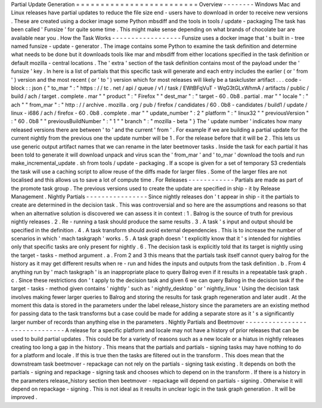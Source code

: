 Partial
Update
Generation
=
=
=
=
=
=
=
=
=
=
=
=
=
=
=
=
=
=
=
=
=
=
=
=
=
Overview
-
-
-
-
-
-
-
-
Windows
Mac
and
Linux
releases
have
partial
updates
to
reduce
the
file
size
end
-
users
have
to
download
in
order
to
receive
new
versions
.
These
are
created
using
a
docker
image
some
Python
mbsdiff
and
the
tools
in
tools
/
update
-
packaging
The
task
has
been
called
'
Funsize
'
for
quite
some
time
.
This
might
make
sense
depending
on
what
brands
of
chocolate
bar
are
available
near
you
.
How
the
Task
Works
-
-
-
-
-
-
-
-
-
-
-
-
-
-
-
-
-
-
Funsize
uses
a
docker
image
that
'
s
built
in
-
tree
named
funsize
-
update
-
generator
.
The
image
contains
some
Python
to
examine
the
task
definition
and
determine
what
needs
to
be
done
but
it
downloads
tools
like
mar
and
mbsdiff
from
either
locations
specified
in
the
task
definition
or
default
mozilla
-
central
locations
.
The
'
extra
'
section
of
the
task
definition
contains
most
of
the
payload
under
the
'
funsize
'
key
.
In
here
is
a
list
of
partials
that
this
specific
task
will
generate
and
each
entry
includes
the
earlier
(
or
'
from
'
)
version
and
the
most
recent
(
or
'
to
'
)
version
which
for
most
releases
will
likely
be
a
taskcluster
artifact
.
.
.
code
-
block
:
:
json
{
"
to_mar
"
:
"
https
:
/
/
tc
.
net
/
api
/
queue
/
v1
/
task
/
EWtBFqVuT
-
WqG3tGLxWhmA
/
artifacts
/
public
/
build
/
ach
/
target
.
complete
.
mar
"
"
product
"
:
"
Firefox
"
"
dest_mar
"
:
"
target
-
60
.
0b8
.
partial
.
mar
"
"
locale
"
:
"
ach
"
"
from_mar
"
:
"
http
:
/
/
archive
.
mozilla
.
org
/
pub
/
firefox
/
candidates
/
60
.
0b8
-
candidates
/
build1
/
update
/
linux
-
i686
/
ach
/
firefox
-
60
.
0b8
.
complete
.
mar
"
"
update_number
"
:
2
"
platform
"
:
"
linux32
"
"
previousVersion
"
:
"
60
.
0b8
"
"
previousBuildNumber
"
:
"
1
"
"
branch
"
:
"
mozilla
-
beta
"
}
The
'
update
number
'
indicates
how
many
released
versions
there
are
between
'
to
'
and
the
current
'
from
'
.
For
example
if
we
are
building
a
partial
update
for
the
current
nightly
from
the
previous
one
the
update
number
will
be
1
.
For
the
release
before
that
it
will
be
2
.
This
lets
us
use
generic
output
artifact
names
that
we
can
rename
in
the
later
beetmover
tasks
.
Inside
the
task
for
each
partial
it
has
been
told
to
generate
it
will
download
unpack
and
virus
scan
the
'
from_mar
'
and
'
to_mar
'
download
the
tools
and
run
make_incremental_update
.
sh
from
tools
/
update
-
packaging
.
If
a
scope
is
given
for
a
set
of
temporary
S3
credentials
the
task
will
use
a
caching
script
to
allow
reuse
of
the
diffs
made
for
larger
files
.
Some
of
the
larger
files
are
not
localised
and
this
allows
us
to
save
a
lot
of
compute
time
.
For
Releases
-
-
-
-
-
-
-
-
-
-
-
-
Partials
are
made
as
part
of
the
promote
task
group
.
The
previous
versions
used
to
create
the
update
are
specified
in
ship
-
it
by
Release
Management
.
Nightly
Partials
-
-
-
-
-
-
-
-
-
-
-
-
-
-
-
-
Since
nightly
releases
don
'
t
appear
in
ship
-
it
the
partials
to
create
are
determined
in
the
decision
task
.
This
was
controversial
and
so
here
are
the
assumptions
and
reasons
so
that
when
an
alternative
solution
is
discovered
we
can
assess
it
in
context
:
1
.
Balrog
is
the
source
of
truth
for
previous
nightly
releases
.
2
.
Re
-
running
a
task
should
produce
the
same
results
.
3
.
A
task
'
s
input
and
output
should
be
specified
in
the
definition
.
4
.
A
task
transform
should
avoid
external
dependencies
.
This
is
to
increase
the
number
of
scenarios
in
which
'
mach
taskgraph
'
works
.
5
.
A
task
graph
doesn
'
t
explicitly
know
that
it
'
s
intended
for
nightlies
only
that
specific
tasks
are
only
present
for
nightly
.
6
.
The
decision
task
is
explicitly
told
that
its
target
is
nightly
using
the
target
-
tasks
-
method
argument
.
a
.
From
2
and
3
this
means
that
the
partials
task
itself
cannot
query
balrog
for
the
history
as
it
may
get
different
results
when
re
-
run
and
hides
the
inputs
and
outputs
from
the
task
definition
.
b
.
From
4
anything
run
by
'
mach
taskgraph
'
is
an
inappropriate
place
to
query
Balrog
even
if
it
results
in
a
repeatable
task
graph
.
c
.
Since
these
restrictions
don
'
t
apply
to
the
decision
task
and
given
6
we
can
query
Balrog
in
the
decision
task
if
the
target
-
tasks
-
method
given
contains
'
nightly
'
such
as
'
nightly_desktop
'
or
'
nightly_linux
'
Using
the
decision
task
involves
making
fewer
larger
queries
to
Balrog
and
storing
the
results
for
task
graph
regeneration
and
later
audit
.
At
the
moment
this
data
is
stored
in
the
parameters
under
the
label
release_history
since
the
parameters
are
an
existing
method
for
passing
data
to
the
task
transforms
but
a
case
could
be
made
for
adding
a
separate
store
as
it
'
s
a
significantly
larger
number
of
records
than
anything
else
in
the
parameters
.
Nightly
Partials
and
Beetmover
-
-
-
-
-
-
-
-
-
-
-
-
-
-
-
-
-
-
-
-
-
-
-
-
-
-
-
-
-
-
A
release
for
a
specific
platform
and
locale
may
not
have
a
history
of
prior
releases
that
can
be
used
to
build
partial
updates
.
This
could
be
for
a
variety
of
reasons
such
as
a
new
locale
or
a
hiatus
in
nightly
releases
creating
too
long
a
gap
in
the
history
.
This
means
that
the
partials
and
partials
-
signing
tasks
may
have
nothing
to
do
for
a
platform
and
locale
.
If
this
is
true
then
the
tasks
are
filtered
out
in
the
transform
.
This
does
mean
that
the
downstream
task
beetmover
-
repackage
can
not
rely
on
the
partials
-
signing
task
existing
.
It
depends
on
both
the
partials
-
signing
and
repackage
-
signing
task
and
chooses
which
to
depend
on
in
the
transform
.
If
there
is
a
history
in
the
parameters
release_history
section
then
beetmover
-
repackage
will
depend
on
partials
-
signing
.
Otherwise
it
will
depend
on
repackage
-
signing
.
This
is
not
ideal
as
it
results
in
unclear
logic
in
the
task
graph
generation
.
It
will
be
improved
.
